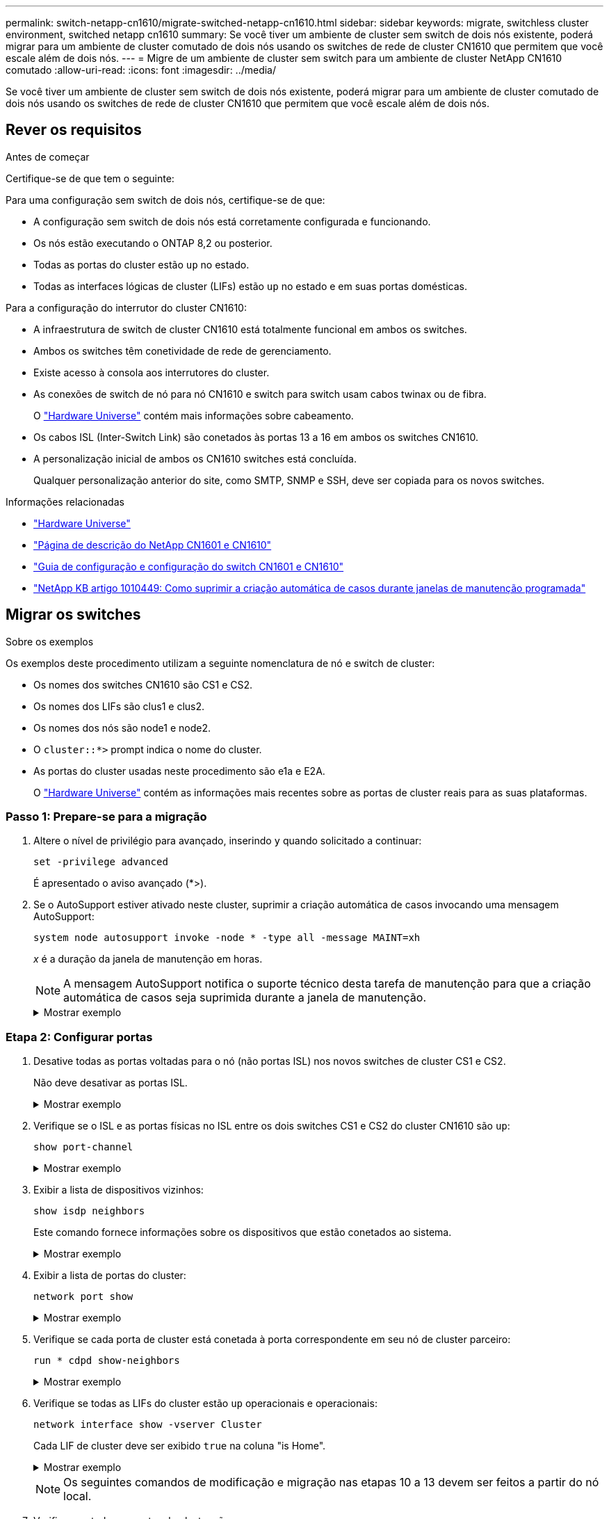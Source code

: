 ---
permalink: switch-netapp-cn1610/migrate-switched-netapp-cn1610.html 
sidebar: sidebar 
keywords: migrate, switchless cluster environment, switched netapp cn1610 
summary: Se você tiver um ambiente de cluster sem switch de dois nós existente, poderá migrar para um ambiente de cluster comutado de dois nós usando os switches de rede de cluster CN1610 que permitem que você escale além de dois nós. 
---
= Migre de um ambiente de cluster sem switch para um ambiente de cluster NetApp CN1610 comutado
:allow-uri-read: 
:icons: font
:imagesdir: ../media/


[role="lead"]
Se você tiver um ambiente de cluster sem switch de dois nós existente, poderá migrar para um ambiente de cluster comutado de dois nós usando os switches de rede de cluster CN1610 que permitem que você escale além de dois nós.



== Rever os requisitos

.Antes de começar
Certifique-se de que tem o seguinte:

Para uma configuração sem switch de dois nós, certifique-se de que:

* A configuração sem switch de dois nós está corretamente configurada e funcionando.
* Os nós estão executando o ONTAP 8,2 ou posterior.
* Todas as portas do cluster estão `up` no estado.
* Todas as interfaces lógicas de cluster (LIFs) estão `up` no estado e em suas portas domésticas.


Para a configuração do interrutor do cluster CN1610:

* A infraestrutura de switch de cluster CN1610 está totalmente funcional em ambos os switches.
* Ambos os switches têm conetividade de rede de gerenciamento.
* Existe acesso à consola aos interrutores do cluster.
* As conexões de switch de nó para nó CN1610 e switch para switch usam cabos twinax ou de fibra.
+
O https://hwu.netapp.com/["Hardware Universe"^] contém mais informações sobre cabeamento.

* Os cabos ISL (Inter-Switch Link) são conetados às portas 13 a 16 em ambos os switches CN1610.
* A personalização inicial de ambos os CN1610 switches está concluída.
+
Qualquer personalização anterior do site, como SMTP, SNMP e SSH, deve ser copiada para os novos switches.



.Informações relacionadas
* http://hwu.netapp.com["Hardware Universe"^]
* http://support.netapp.com/NOW/download/software/cm_switches_ntap/["Página de descrição do NetApp CN1601 e CN1610"^]
* https://library.netapp.com/ecm/ecm_download_file/ECMP1118645["Guia de configuração e configuração do switch CN1601 e CN1610"^]
* https://kb.netapp.com/Advice_and_Troubleshooting/Data_Storage_Software/ONTAP_OS/How_to_suppress_automatic_case_creation_during_scheduled_maintenance_windows["NetApp KB artigo 1010449: Como suprimir a criação automática de casos durante janelas de manutenção programada"^]




== Migrar os switches

.Sobre os exemplos
Os exemplos deste procedimento utilizam a seguinte nomenclatura de nó e switch de cluster:

* Os nomes dos switches CN1610 são CS1 e CS2.
* Os nomes dos LIFs são clus1 e clus2.
* Os nomes dos nós são node1 e node2.
* O `cluster::*>` prompt indica o nome do cluster.
* As portas do cluster usadas neste procedimento são e1a e E2A.
+
O https://hwu.netapp.com/["Hardware Universe"^] contém as informações mais recentes sobre as portas de cluster reais para as suas plataformas.





=== Passo 1: Prepare-se para a migração

. Altere o nível de privilégio para avançado, inserindo `y` quando solicitado a continuar:
+
`set -privilege advanced`

+
É apresentado o aviso avançado (*>).

. Se o AutoSupport estiver ativado neste cluster, suprimir a criação automática de casos invocando uma mensagem AutoSupport:
+
`system node autosupport invoke -node * -type all -message MAINT=xh`

+
_x_ é a duração da janela de manutenção em horas.

+

NOTE: A mensagem AutoSupport notifica o suporte técnico desta tarefa de manutenção para que a criação automática de casos seja suprimida durante a janela de manutenção.

+
.Mostrar exemplo
[%collapsible]
====
O seguinte comando suprime a criação automática de casos por duas horas:

[listing]
----
cluster::*> system node autosupport invoke -node * -type all -message MAINT=2h
----
====




=== Etapa 2: Configurar portas

. Desative todas as portas voltadas para o nó (não portas ISL) nos novos switches de cluster CS1 e CS2.
+
Não deve desativar as portas ISL.

+
.Mostrar exemplo
[%collapsible]
====
O exemplo a seguir mostra que as portas 1 a 12 voltadas para o nó estão desativadas no switch CS1:

[listing]
----

(cs1)> enable
(cs1)# configure
(cs1)(Config)# interface 0/1-0/12
(cs1)(Interface 0/1-0/12)# shutdown
(cs1)(Interface 0/1-0/12)# exit
(cs1)(Config)# exit
----
O exemplo a seguir mostra que as portas 1 a 12 voltadas para o nó estão desativadas no switch CS2:

[listing]
----

(c2)> enable
(cs2)# configure
(cs2)(Config)# interface 0/1-0/12
(cs2)(Interface 0/1-0/12)# shutdown
(cs2)(Interface 0/1-0/12)# exit
(cs2)(Config)# exit
----
====
. Verifique se o ISL e as portas físicas no ISL entre os dois switches CS1 e CS2 do cluster CN1610 são `up`:
+
`show port-channel`

+
.Mostrar exemplo
[%collapsible]
====
O exemplo a seguir mostra que as portas ISL estão `up` no interrutor CS1:

[listing]
----

(cs1)# show port-channel 3/1
Local Interface................................ 3/1
Channel Name................................... ISL-LAG
Link State..................................... Up
Admin Mode..................................... Enabled
Type........................................... Static
Load Balance Option............................ 7
(Enhanced hashing mode)

Mbr    Device/       Port      Port
Ports  Timeout       Speed     Active
------ ------------- --------- -------
0/13   actor/long    10G Full  True
       partner/long
0/14   actor/long    10G Full  True
       partner/long
0/15   actor/long    10G Full  True
       partner/long
0/16   actor/long    10G Full  True
       partner/long
----
O exemplo a seguir mostra que as portas ISL estão `up` no interrutor CS2:

[listing]
----

(cs2)# show port-channel 3/1
Local Interface................................ 3/1
Channel Name................................... ISL-LAG
Link State..................................... Up
Admin Mode..................................... Enabled
Type........................................... Static
Load Balance Option............................ 7
(Enhanced hashing mode)

Mbr    Device/       Port      Port
Ports  Timeout       Speed     Active
------ ------------- --------- -------
0/13   actor/long    10G Full  True
       partner/long
0/14   actor/long    10G Full  True
       partner/long
0/15   actor/long    10G Full  True
       partner/long
0/16   actor/long    10G Full  True
       partner/long
----
====
. Exibir a lista de dispositivos vizinhos:
+
`show isdp neighbors`

+
Este comando fornece informações sobre os dispositivos que estão conetados ao sistema.

+
.Mostrar exemplo
[%collapsible]
====
O exemplo a seguir lista os dispositivos vizinhos no switch CS1:

[listing]
----

(cs1)# show isdp neighbors
Capability Codes: R - Router, T - Trans Bridge, B - Source Route Bridge,
                  S - Switch, H - Host, I - IGMP, r - Repeater
Device ID              Intf         Holdtime  Capability   Platform  Port ID
---------------------- ------------ --------- ------------ --------- ------------
cs2                    0/13         11        S            CN1610    0/13
cs2                    0/14         11        S            CN1610    0/14
cs2                    0/15         11        S            CN1610    0/15
cs2                    0/16         11        S            CN1610    0/16
----
O exemplo a seguir lista os dispositivos vizinhos no switch CS2:

[listing]
----

(cs2)# show isdp neighbors
Capability Codes: R - Router, T - Trans Bridge, B - Source Route Bridge,
                  S - Switch, H - Host, I - IGMP, r - Repeater
Device ID              Intf         Holdtime  Capability   Platform  Port ID
---------------------- ------------ --------- ------------ --------- ------------
cs1                    0/13         11        S            CN1610    0/13
cs1                    0/14         11        S            CN1610    0/14
cs1                    0/15         11        S            CN1610    0/15
cs1                    0/16         11        S            CN1610    0/16
----
====
. Exibir a lista de portas do cluster:
+
`network port show`

+
.Mostrar exemplo
[%collapsible]
====
O exemplo a seguir mostra as portas de cluster disponíveis:

[listing]
----

cluster::*> network port show -ipspace Cluster
Node: node1
                                                                       Ignore
                                                  Speed(Mbps) Health   Health
Port      IPspace      Broadcast Domain Link MTU  Admin/Oper  Status   Status
--------- ------------ ---------------- ---- ---- ----------- -------- ------
e0a       Cluster      Cluster          up   9000  auto/10000 healthy  false
e0b       Cluster      Cluster          up   9000  auto/10000 healthy  false
e0c       Cluster      Cluster          up   9000  auto/10000 healthy  false
e0d       Cluster      Cluster          up   9000  auto/10000 healthy  false
e4a       Cluster      Cluster          up   9000  auto/10000 healthy  false
e4b       Cluster      Cluster          up   9000  auto/10000 healthy  false

Node: node2
                                                                       Ignore
                                                  Speed(Mbps) Health   Health
Port      IPspace      Broadcast Domain Link MTU  Admin/Oper  Status   Status
--------- ------------ ---------------- ---- ---- ----------- -------- ------
e0a       Cluster      Cluster          up   9000  auto/10000 healthy  false
e0b       Cluster      Cluster          up   9000  auto/10000 healthy  false
e0c       Cluster      Cluster          up   9000  auto/10000 healthy  false
e0d       Cluster      Cluster          up   9000  auto/10000 healthy  false
e4a       Cluster      Cluster          up   9000  auto/10000 healthy  false
e4b       Cluster      Cluster          up   9000  auto/10000 healthy  false
12 entries were displayed.
----
====
. Verifique se cada porta de cluster está conetada à porta correspondente em seu nó de cluster parceiro:
+
`run * cdpd show-neighbors`

+
.Mostrar exemplo
[%collapsible]
====
O exemplo a seguir mostra que as portas de cluster e1a e E2A estão conetadas à mesma porta em seu nó de parceiro de cluster:

[listing]
----

cluster::*> run * cdpd show-neighbors
2 entries were acted on.

Node: node1
Local  Remote          Remote                 Remote           Hold  Remote
Port   Device          Interface              Platform         Time  Capability
------ --------------- ---------------------- ---------------- ----- ----------
e1a    node2           e1a                    FAS3270           137   H
e2a    node2           e2a                    FAS3270           137   H


Node: node2

Local  Remote          Remote                 Remote           Hold  Remote
Port   Device          Interface              Platform         Time  Capability
------ --------------- ---------------------- ---------------- ----- ----------
e1a    node1           e1a                    FAS3270           161   H
e2a    node1           e2a                    FAS3270           161   H
----
====
. Verifique se todas as LIFs do cluster estão `up` operacionais e operacionais:
+
`network interface show -vserver Cluster`

+
Cada LIF de cluster deve ser exibido `true` na coluna "is Home".

+
.Mostrar exemplo
[%collapsible]
====
[listing]
----

cluster::*> network interface show -vserver Cluster
            Logical    Status     Network       Current       Current Is
Vserver     Interface  Admin/Oper Address/Mask  Node          Port    Home
----------- ---------- ---------- ------------- ------------- ------- ----
node1
            clus1      up/up      10.10.10.1/16 node1         e1a     true
            clus2      up/up      10.10.10.2/16 node1         e2a     true
node2
            clus1      up/up      10.10.11.1/16 node2         e1a     true
            clus2      up/up      10.10.11.2/16 node2         e2a     true

4 entries were displayed.
----
====
+

NOTE: Os seguintes comandos de modificação e migração nas etapas 10 a 13 devem ser feitos a partir do nó local.

. Verifique se todas as portas do cluster são `up`:
+
`network port show -ipspace Cluster`

+
.Mostrar exemplo
[%collapsible]
====
[listing]
----
cluster::*> network port show -ipspace Cluster

                                       Auto-Negot  Duplex     Speed (Mbps)
Node   Port   Role         Link  MTU   Admin/Oper  Admin/Oper Admin/Oper
------ ------ ------------ ----- ----- ----------- ---------- ------------
node1
       e1a    clus1        up    9000  true/true  full/full   auto/10000
       e2a    clus2        up    9000  true/true  full/full   auto/10000
node2
       e1a    clus1        up    9000  true/true  full/full   auto/10000
       e2a    clus2        up    9000  true/true  full/full   auto/10000

4 entries were displayed.
----
====
. Defina o `-auto-revert` parâmetro como `false` no cluster LIFs clus1 e clus2 em ambos os nós:
+
`network interface modify`

+
.Mostrar exemplo
[%collapsible]
====
[listing]
----

cluster::*> network interface modify -vserver node1 -lif clus1 -auto-revert false
cluster::*> network interface modify -vserver node1 -lif clus2 -auto-revert false
cluster::*> network interface modify -vserver node2 -lif clus1 -auto-revert false
cluster::*> network interface modify -vserver node2 -lif clus2 -auto-revert false
----
====
+

NOTE: Para a versão 8,3 e posterior, use o seguinte comando: `network interface modify -vserver Cluster -lif * -auto-revert false`

. Verifique a conectividade das interfaces de cluster remotas:


[role="tabbed-block"]
====
.ONTAP 9.9,1 e posterior
--
Você pode usar o `network interface check cluster-connectivity` comando para iniciar uma verificação de acessibilidade para conetividade de cluster e, em seguida, exibir os detalhes:

`network interface check cluster-connectivity start` e `network interface check cluster-connectivity show`

[listing, subs="+quotes"]
----
cluster1::*> *network interface check cluster-connectivity start*
----
*NOTA:* espere alguns segundos antes de executar o `show` comando para exibir os detalhes.

[listing, subs="+quotes"]
----
cluster1::*> *network interface check cluster-connectivity show*
                                  Source           Destination      Packet
Node   Date                       LIF              LIF              Loss
------ -------------------------- ---------------- ---------------- -----------
node1
       3/5/2022 19:21:18 -06:00   node1_clus2      node2-clus1      none
       3/5/2022 19:21:20 -06:00   node1_clus2      node2_clus2      none
node2
       3/5/2022 19:21:18 -06:00   node2_clus2      node1_clus1      none
       3/5/2022 19:21:20 -06:00   node2_clus2      node1_clus2      none
----
--
.Todos os lançamentos do ONTAP
--
Para todas as versões do ONTAP, você também pode usar o `cluster ping-cluster -node <name>` comando para verificar a conetividade:

`cluster ping-cluster -node <name>`

[listing, subs="+quotes"]
----
cluster1::*> *cluster ping-cluster -node local*
Host is node2
Getting addresses from network interface table...
Cluster node1_clus1 169.254.209.69 node1 e0a
Cluster node1_clus2 169.254.49.125 node1 e0b
Cluster node2_clus1 169.254.47.194 node2 e0a
Cluster node2_clus2 169.254.19.183 node2 e0b
Local = 169.254.47.194 169.254.19.183
Remote = 169.254.209.69 169.254.49.125
Cluster Vserver Id = 4294967293
Ping status:
....
Basic connectivity succeeds on 4 path(s)
Basic connectivity fails on 0 path(s)
................
Detected 9000 byte MTU on 4 path(s):
Local 169.254.47.194 to Remote 169.254.209.69
Local 169.254.47.194 to Remote 169.254.49.125
Local 169.254.19.183 to Remote 169.254.209.69
Local 169.254.19.183 to Remote 169.254.49.125
Larger than PMTU communication succeeds on 4 path(s)
RPC status:
2 paths up, 0 paths down (tcp check)
2 paths up, 0 paths down (udp check)
----
--
====
. [[step10]] migre clus1 para a porta E2A no console de cada nó:
+
`network interface migrate`

+
.Mostrar exemplo
[%collapsible]
====
O exemplo a seguir mostra o processo de migração do clus1 para a porta E2A em node1 e node2:

[listing]
----

cluster::*> network interface migrate -vserver node1 -lif clus1 -source-node node1 -dest-node node1 -dest-port e2a
cluster::*> network interface migrate -vserver node2 -lif clus1 -source-node node2 -dest-node node2 -dest-port e2a
----
====
+

NOTE: Para a versão 8,3 e posterior, use o seguinte comando: `network interface migrate -vserver Cluster -lif clus1 -destination-node node1 -destination-port e2a`

. Verifique se a migração ocorreu:
+
`network interface show -vserver Cluster`

+
.Mostrar exemplo
[%collapsible]
====
O exemplo a seguir verifica se o clus1 foi migrado para a porta E2A em node1 e node2:

[listing]
----

cluster::*> network interface show -vserver Cluster
            Logical    Status     Network       Current       Current Is
Vserver     Interface  Admin/Oper Address/Mask  Node          Port    Home
----------- ---------- ---------- ------------- ------------- ------- ----
node1
            clus1      up/up    10.10.10.1/16   node1         e2a     false
            clus2      up/up    10.10.10.2/16   node1         e2a     true
node2
            clus1      up/up    10.10.11.1/16   node2         e2a     false
            clus2      up/up    10.10.11.2/16   node2         e2a     true

4 entries were displayed.
----
====
. Encerre a porta e1a do cluster em ambos os nós:
+
`network port modify`

+
.Mostrar exemplo
[%collapsible]
====
O exemplo a seguir mostra como desligar a porta e1a em node1 e node2:

[listing]
----

cluster::*> network port modify -node node1 -port e1a -up-admin false
cluster::*> network port modify -node node2 -port e1a -up-admin false
----
====
. Verifique o status da porta:
+
`network port show`

+
.Mostrar exemplo
[%collapsible]
====
O exemplo a seguir mostra que a porta e1a está `down` em node1 e node2:

[listing]
----

cluster::*> network port show -role cluster
                                      Auto-Negot  Duplex     Speed (Mbps)
Node   Port   Role         Link   MTU Admin/Oper  Admin/Oper Admin/Oper
------ ------ ------------ ---- ----- ----------- ---------- ------------
node1
       e1a    clus1        down  9000  true/true  full/full   auto/10000
       e2a    clus2        up    9000  true/true  full/full   auto/10000
node2
       e1a    clus1        down  9000  true/true  full/full   auto/10000
       e2a    clus2        up    9000  true/true  full/full   auto/10000

4 entries were displayed.
----
====
. Desconete o cabo da porta de cluster e1a no node1 e conete o e1a à porta 1 no switch de cluster CS1, usando o cabeamento apropriado suportado pelos switches CN1610.
+
O link:https://hwu.netapp.com/Switch/Index["Hardware Universe"^] contém mais informações sobre cabeamento.

. Desconete o cabo da porta de cluster e1a no node2 e conete o e1a à porta 2 no switch de cluster CS1, usando o cabeamento apropriado suportado pelos switches CN1610.
. Habilite todas as portas voltadas para o nó no switch de cluster CS1.
+
.Mostrar exemplo
[%collapsible]
====
O exemplo a seguir mostra que as portas 1 a 12 estão ativadas no switch CS1:

[listing]
----

(cs1)# configure
(cs1)(Config)# interface 0/1-0/12
(cs1)(Interface 0/1-0/12)# no shutdown
(cs1)(Interface 0/1-0/12)# exit
(cs1)(Config)# exit
----
====
. Ative a primeira porta de cluster e1a em cada nó:
+
`network port modify`

+
.Mostrar exemplo
[%collapsible]
====
O exemplo a seguir mostra como ativar a porta e1a em node1 e node2:

[listing]
----

cluster::*> network port modify -node node1 -port e1a -up-admin true
cluster::*> network port modify -node node2 -port e1a -up-admin true
----
====
. Verifique se todas as portas do cluster são `up`:
+
`network port show -ipspace Cluster`

+
.Mostrar exemplo
[%collapsible]
====
O exemplo a seguir mostra que todas as portas de cluster estão `up` em node1 e node2:

[listing]
----

cluster::*> network port show -ipspace Cluster
                                      Auto-Negot  Duplex     Speed (Mbps)
Node   Port   Role         Link   MTU Admin/Oper  Admin/Oper Admin/Oper
------ ------ ------------ ---- ----- ----------- ---------- ------------
node1
       e1a    clus1        up    9000  true/true  full/full   auto/10000
       e2a    clus2        up    9000  true/true  full/full   auto/10000
node2
       e1a    clus1        up    9000  true/true  full/full   auto/10000
       e2a    clus2        up    9000  true/true  full/full   auto/10000

4 entries were displayed.
----
====
. Reverter clus1 (que foi migrado anteriormente) para e1a em ambos os nós:
+
`network interface revert`

+
.Mostrar exemplo
[%collapsible]
====
O exemplo a seguir mostra como reverter clus1 para a porta e1a em node1 e node2:

[listing]
----

cluster::*> network interface revert -vserver node1 -lif clus1
cluster::*> network interface revert -vserver node2 -lif clus1
----
====
+

NOTE: Para a versão 8,3 e posterior, use o seguinte comando: `network interface revert -vserver Cluster -lif <nodename_clus<N>>`

. Verifique se todas as LIFs do cluster são `up`, operacionais e exibidas como `true` na coluna "está Home":
+
`network interface show -vserver Cluster`

+
.Mostrar exemplo
[%collapsible]
====
O exemplo a seguir mostra que todos os LIFs estão `up` em node1 e node2 e que os resultados da coluna "está em Casa" são `true`:

[listing]
----

cluster::*> network interface show -vserver Cluster
            Logical    Status     Network       Current       Current Is
Vserver     Interface  Admin/Oper Address/Mask  Node          Port    Home
----------- ---------- ---------- ------------- ------------- ------- ----
node1
            clus1      up/up    10.10.10.1/16   node1         e1a     true
            clus2      up/up    10.10.10.2/16   node1         e2a     true
node2
            clus1      up/up    10.10.11.1/16   node2         e1a     true
            clus2      up/up    10.10.11.2/16   node2         e2a     true

4 entries were displayed.
----
====
. Exibir informações sobre o status dos nós no cluster:
+
`cluster show`

+
.Mostrar exemplo
[%collapsible]
====
O exemplo a seguir exibe informações sobre a integridade e a elegibilidade dos nós no cluster:

[listing]
----

cluster::*> cluster show
Node                 Health  Eligibility   Epsilon
-------------------- ------- ------------  ------------
node1                true    true          false
node2                true    true          false
----
====
. Migre clus2 para a porta e1a no console de cada nó:
+
`network interface migrate`

+
.Mostrar exemplo
[%collapsible]
====
O exemplo a seguir mostra o processo de migração do clus2 para a porta e1a em node1 e node2:

[listing]
----

cluster::*> network interface migrate -vserver node1 -lif clus2 -source-node node1 -dest-node node1 -dest-port e1a
cluster::*> network interface migrate -vserver node2 -lif clus2 -source-node node2 -dest-node node2 -dest-port e1a
----
====
+

NOTE: Para a versão 8,3 e posterior, use o seguinte comando: `network interface migrate -vserver Cluster -lif node1_clus2 -dest-node node1 -dest-port e1a`

. Verifique se a migração ocorreu:
+
`network interface show -vserver Cluster`

+
.Mostrar exemplo
[%collapsible]
====
O exemplo a seguir verifica se o clus2 foi migrado para a porta e1a em node1 e node2:

[listing]
----

cluster::*> network interface show -vserver Cluster
            Logical    Status     Network       Current       Current Is
Vserver     Interface  Admin/Oper Address/Mask  Node          Port    Home
----------- ---------- ---------- ------------- ------------- ------- ----
node1
            clus1      up/up    10.10.10.1/16   node1         e1a     true
            clus2      up/up    10.10.10.2/16   node1         e1a     false
node2
            clus1      up/up    10.10.11.1/16   node2         e1a     true
            clus2      up/up    10.10.11.2/16   node2         e1a     false

4 entries were displayed.
----
====
. Encerre a porta E2A do cluster em ambos os nós:
+
`network port modify`

+
.Mostrar exemplo
[%collapsible]
====
O exemplo a seguir mostra como desligar a porta E2A em node1 e node2:

[listing]
----

cluster::*> network port modify -node node1 -port e2a -up-admin false
cluster::*> network port modify -node node2 -port e2a -up-admin false
----
====
. Verifique o status da porta:
+
`network port show`

+
.Mostrar exemplo
[%collapsible]
====
O exemplo a seguir mostra que a porta E2A está `down` em node1 e node2:

[listing]
----

cluster::*> network port show -role cluster
                                      Auto-Negot  Duplex     Speed (Mbps)
Node   Port   Role         Link   MTU Admin/Oper  Admin/Oper Admin/Oper
------ ------ ------------ ---- ----- ----------- ---------- ------------
node1
       e1a    clus1        up    9000  true/true  full/full   auto/10000
       e2a    clus2        down  9000  true/true  full/full   auto/10000
node2
       e1a    clus1        up    9000  true/true  full/full   auto/10000
       e2a    clus2        down  9000  true/true  full/full   auto/10000

4 entries were displayed.
----
====
. Desconete o cabo da porta de cluster E2A no node1 e conete o E2A à porta 1 no switch de cluster CS2, usando o cabeamento apropriado suportado pelos switches CN1610.
. Desconete o cabo da porta de cluster E2A no node2 e conete o E2A à porta 2 no switch de cluster CS2, usando o cabeamento apropriado suportado pelos switches CN1610.
. Habilite todas as portas voltadas para o nó no switch de cluster CS2.
+
.Mostrar exemplo
[%collapsible]
====
O exemplo a seguir mostra que as portas 1 a 12 estão ativadas no switch CS2:

[listing]
----

(cs2)# configure
(cs2)(Config)# interface 0/1-0/12
(cs2)(Interface 0/1-0/12)# no shutdown
(cs2)(Interface 0/1-0/12)# exit
(cs2)(Config)# exit
----
====
. Ative a segunda porta de cluster E2A em cada nó.
+
.Mostrar exemplo
[%collapsible]
====
O exemplo a seguir mostra como ativar a porta E2A em node1 e node2:

[listing]
----

cluster::*> network port modify -node node1 -port e2a -up-admin true
cluster::*> network port modify -node node2 -port e2a -up-admin true
----
====
. Verifique se todas as portas do cluster são `up`:
+
`network port show -ipspace Cluster`

+
.Mostrar exemplo
[%collapsible]
====
O exemplo a seguir mostra que todas as portas de cluster estão `up` em node1 e node2:

[listing]
----

cluster::*> network port show -ipspace Cluster
                                      Auto-Negot  Duplex     Speed (Mbps)
Node   Port   Role         Link   MTU Admin/Oper  Admin/Oper Admin/Oper
------ ------ ------------ ---- ----- ----------- ---------- ------------
node1
       e1a    clus1        up    9000  true/true  full/full   auto/10000
       e2a    clus2        up    9000  true/true  full/full   auto/10000
node2
       e1a    clus1        up    9000  true/true  full/full   auto/10000
       e2a    clus2        up    9000  true/true  full/full   auto/10000

4 entries were displayed.
----
====
. Reverter clus2 (que foi migrado anteriormente) para E2A em ambos os nós:
+
`network interface revert`

+
.Mostrar exemplo
[%collapsible]
====
O exemplo a seguir mostra como reverter clus2 para a porta E2A em node1 e node2:

[listing]
----

cluster::*> network interface revert -vserver node1 -lif clus2
cluster::*> network interface revert -vserver node2 -lif clus2
----
====
+

NOTE: Para a versão 8,3 e posterior, os comandos são:
`cluster::*> network interface revert -vserver Cluster -lif node1_clus2` E.
`cluster::*> network interface revert -vserver Cluster -lif node2_clus2`





=== Passo 3: Conclua a configuração

. Verifique se todas as interfaces são exibidas `true` na coluna "está Home":
+
`network interface show -vserver Cluster`

+
.Mostrar exemplo
[%collapsible]
====
O exemplo a seguir mostra que todos os LIFs estão `up` em node1 e node2 e que os resultados da coluna "está em Casa" são `true`:

[listing]
----

cluster::*> network interface show -vserver Cluster

             Logical    Status     Network            Current     Current Is
Vserver      Interface  Admin/Oper Address/Mask       Node        Port    Home
-----------  ---------- ---------- ------------------ ----------- ------- ----
node1
             clus1      up/up      10.10.10.1/16      node1       e1a     true
             clus2      up/up      10.10.10.2/16      node1       e2a     true
node2
             clus1      up/up      10.10.11.1/16      node2       e1a     true
             clus2      up/up      10.10.11.2/16      node2       e2a     true
----
====
. Verifique a conectividade das interfaces de cluster remotas:


[role="tabbed-block"]
====
.ONTAP 9.9,1 e posterior
--
Você pode usar o `network interface check cluster-connectivity` comando para iniciar uma verificação de acessibilidade para conetividade de cluster e, em seguida, exibir os detalhes:

`network interface check cluster-connectivity start` e `network interface check cluster-connectivity show`

[listing, subs="+quotes"]
----
cluster1::*> *network interface check cluster-connectivity start*
----
*NOTA:* espere alguns segundos antes de executar o `show` comando para exibir os detalhes.

[listing, subs="+quotes"]
----
cluster1::*> *network interface check cluster-connectivity show*
                                  Source           Destination      Packet
Node   Date                       LIF              LIF              Loss
------ -------------------------- ---------------- ---------------- -----------
node1
       3/5/2022 19:21:18 -06:00   node1_clus2      node2-clus1      none
       3/5/2022 19:21:20 -06:00   node1_clus2      node2_clus2      none
node2
       3/5/2022 19:21:18 -06:00   node2_clus2      node1_clus1      none
       3/5/2022 19:21:20 -06:00   node2_clus2      node1_clus2      none
----
--
.Todos os lançamentos do ONTAP
--
Para todas as versões do ONTAP, você também pode usar o `cluster ping-cluster -node <name>` comando para verificar a conetividade:

`cluster ping-cluster -node <name>`

[listing, subs="+quotes"]
----
cluster1::*> *cluster ping-cluster -node local*
Host is node2
Getting addresses from network interface table...
Cluster node1_clus1 169.254.209.69 node1 e0a
Cluster node1_clus2 169.254.49.125 node1 e0b
Cluster node2_clus1 169.254.47.194 node2 e0a
Cluster node2_clus2 169.254.19.183 node2 e0b
Local = 169.254.47.194 169.254.19.183
Remote = 169.254.209.69 169.254.49.125
Cluster Vserver Id = 4294967293
Ping status:
....
Basic connectivity succeeds on 4 path(s)
Basic connectivity fails on 0 path(s)
................
Detected 9000 byte MTU on 4 path(s):
Local 169.254.47.194 to Remote 169.254.209.69
Local 169.254.47.194 to Remote 169.254.49.125
Local 169.254.19.183 to Remote 169.254.209.69
Local 169.254.19.183 to Remote 169.254.49.125
Larger than PMTU communication succeeds on 4 path(s)
RPC status:
2 paths up, 0 paths down (tcp check)
2 paths up, 0 paths down (udp check)
----
--
====
. [[step3]] Verifique se ambos os nós têm duas conexões para cada switch:
+
`show isdp neighbors`

+
.Mostrar exemplo
[%collapsible]
====
O exemplo a seguir mostra os resultados apropriados para ambos os switches:

[listing]
----

(cs1)# show isdp neighbors
Capability Codes: R - Router, T - Trans Bridge, B - Source Route Bridge,
                  S - Switch, H - Host, I - IGMP, r - Repeater
Device ID              Intf         Holdtime  Capability   Platform  Port ID
---------------------- ------------ --------- ------------ --------- ------------
node1                  0/1          132       H            FAS3270   e1a
node2                  0/2          163       H            FAS3270   e1a
cs2                    0/13         11        S            CN1610    0/13
cs2                    0/14         11        S            CN1610    0/14
cs2                    0/15         11        S            CN1610    0/15
cs2                    0/16         11        S            CN1610    0/16

(cs2)# show isdp neighbors
Capability Codes: R - Router, T - Trans Bridge, B - Source Route Bridge,
                  S - Switch, H - Host, I - IGMP, r - Repeater
Device ID              Intf         Holdtime  Capability   Platform  Port ID
---------------------- ------------ --------- ------------ --------- ------------
node1                  0/1          132       H            FAS3270   e2a
node2                  0/2          163       H            FAS3270   e2a
cs1                    0/13         11        S            CN1610    0/13
cs1                    0/14         11        S            CN1610    0/14
cs1                    0/15         11        S            CN1610    0/15
cs1                    0/16         11        S            CN1610    0/16
----
====
. Exiba informações sobre os dispositivos em sua configuração:
+
`network device discovery show`

. Desative as configurações sem switch de dois nós em ambos os nós usando o comando de privilégio avançado:
+
`network options detect-switchless modify`

+
.Mostrar exemplo
[%collapsible]
====
O exemplo a seguir mostra como desativar as configurações sem switch:

[listing]
----

cluster::*> network options detect-switchless modify -enabled false
----
====
+

NOTE: Para a versão 9,2 e posterior, ignore esta etapa, pois a configuração é convertida automaticamente.

. Verifique se as definições estão desativadas:
+
`network options detect-switchless-cluster show`

+
.Mostrar exemplo
[%collapsible]
====
A `false` saída no exemplo a seguir mostra que as configurações estão desativadas:

[listing]
----

cluster::*> network options detect-switchless-cluster show
Enable Switchless Cluster Detection: false
----
====
+

NOTE: Para a versão 9,2 e posterior, aguarde até `Enable Switchless Cluster` que seja definido como false. Isso pode levar até três minutos.

. Configure os clusters clus1 e clus2 para reverter automaticamente em cada nó e confirmar.
+
.Mostrar exemplo
[%collapsible]
====
[listing]
----

cluster::*> network interface modify -vserver node1 -lif clus1 -auto-revert true
cluster::*> network interface modify -vserver node1 -lif clus2 -auto-revert true
cluster::*> network interface modify -vserver node2 -lif clus1 -auto-revert true
cluster::*> network interface modify -vserver node2 -lif clus2 -auto-revert true
----
====
+

NOTE: Para a versão 8,3 e posterior, use o seguinte comando: `network interface modify -vserver Cluster -lif * -auto-revert true` Para habilitar a reversão automática em todos os nós do cluster.

. Verifique o status dos membros do nó no cluster:
+
`cluster show`

+
.Mostrar exemplo
[%collapsible]
====
O exemplo a seguir mostra informações sobre a integridade e a elegibilidade dos nós no cluster:

[listing]
----

cluster::*> cluster show
Node                 Health  Eligibility   Epsilon
-------------------- ------- ------------  ------------
node1                true    true          false
node2                true    true          false
----
====
. Se você suprimiu a criação automática de casos, reative-a invocando uma mensagem AutoSupport:
+
`system node autosupport invoke -node * -type all -message MAINT=END`

+
.Mostrar exemplo
[%collapsible]
====
[listing]
----
cluster::*> system node autosupport invoke -node * -type all -message MAINT=END
----
====
. Altere o nível de privilégio de volta para admin:
+
`set -privilege admin`



